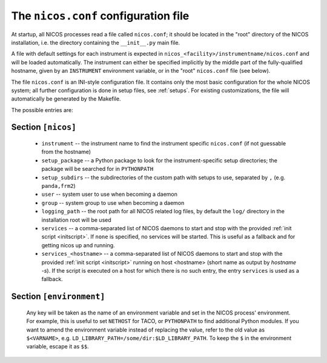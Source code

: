 .. _nicosconf:

The ``nicos.conf`` configuration file
=======================================

At startup, all NICOS processes read a file called ``nicos.conf``; it should be
located in the "root" directory of the NICOS installation, i.e. the directory
containing the ``__init__.py`` main file.

A file with default settings for each instrument is expected in
``nicos_<facility>/instrumentname/nicos.conf`` and will be loaded
automatically. The instrument can either be specified implicitly by the middle
part of the fully-qualified hostname, given by an ``INSTRUMENT`` environment
variable, or in the "root" ``nicos.conf`` file (see below).

The file ``nicos.conf`` is an INI-style configuration file.  It contains only
the most basic configuration for the whole NICOS system; all further
configuration is done in setup files, see :ref:`setups`.  For existing
customizations, the file will automatically be generated by the Makefile.

The possible entries are:

Section ``[nicos]``
-------------------

  * ``instrument`` -- the instrument name to find the instrument specific
    ``nicos.conf`` (if not guessable from the hostname)
  * ``setup_package`` -- a Python package to look for the instrument-specific
    setup directories; the package will be searched for in ``PYTHONPATH``
  * ``setup_subdirs`` -- the subdirectories of the custom path with setups to
    use, separated by ``,`` (e.g. ``panda,frm2``)
  * ``user`` -- system user to use when becoming a daemon
  * ``group`` -- system group to use when becoming a daemon
  * ``logging_path`` -- the root path for all NICOS related log files, by
    default the ``log/`` directory in the installation root will be used

  * ``services`` -- a comma-separated list of NICOS daemons to start and stop
    with the provided :ref:`init script <initscript>`. If ``none`` is specified,
    no services will be started. This is useful as a fallback and for getting
    nicos up and running.

  * ``services_<hostname>`` -- a comma-separated list of NICOS daemons to start
    and stop with the provided :ref:`init script <initscript>` running on host
    <hostname> (short name as output by `hostname -s`). If the script is executed
    on a host for which there is no such entry, the entry ``services`` is used as
    a fallback.

Section ``[environment]``
----------------------------

  Any key will be taken as the name of an environment variable and set in the
  NICOS process' environment.  For example, this is useful to set ``NETHOST``
  for TACO, or ``PYTHONPATH`` to find additional Python modules.
  If you want to amend the environment variable instead of replacing the value,
  refer to the old value as ``$<VARNAME>``, e.g.
  ``LD_LIBRARY_PATH=/some/dir:$LD_LIBRARY_PATH``. To keep the ``$`` in
  the environment variable, escape it as ``$$``.
